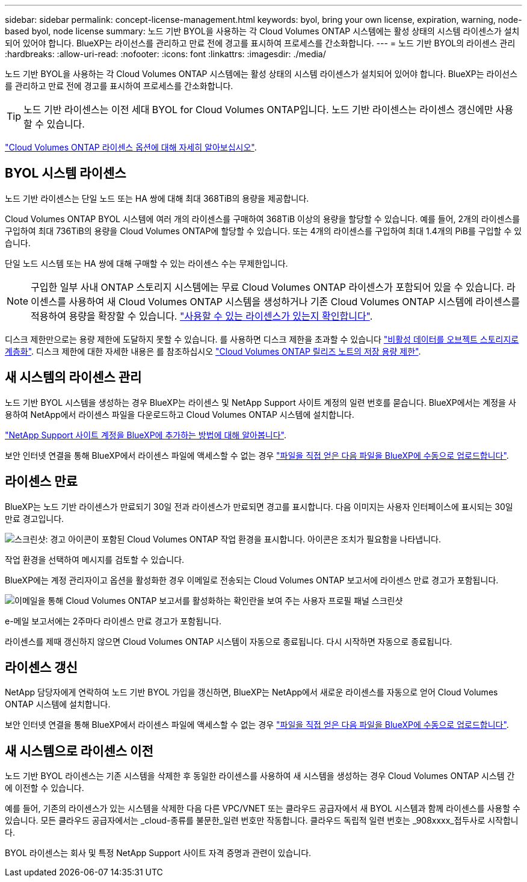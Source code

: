 ---
sidebar: sidebar 
permalink: concept-license-management.html 
keywords: byol, bring your own license, expiration, warning, node-based byol, node license 
summary: 노드 기반 BYOL을 사용하는 각 Cloud Volumes ONTAP 시스템에는 활성 상태의 시스템 라이센스가 설치되어 있어야 합니다. BlueXP는 라이선스를 관리하고 만료 전에 경고를 표시하여 프로세스를 간소화합니다. 
---
= 노드 기반 BYOL의 라이센스 관리
:hardbreaks:
:allow-uri-read: 
:nofooter: 
:icons: font
:linkattrs: 
:imagesdir: ./media/


[role="lead"]
노드 기반 BYOL을 사용하는 각 Cloud Volumes ONTAP 시스템에는 활성 상태의 시스템 라이센스가 설치되어 있어야 합니다. BlueXP는 라이선스를 관리하고 만료 전에 경고를 표시하여 프로세스를 간소화합니다.


TIP: 노드 기반 라이센스는 이전 세대 BYOL for Cloud Volumes ONTAP입니다. 노드 기반 라이센스는 라이센스 갱신에만 사용할 수 있습니다.

link:concept-licensing.html["Cloud Volumes ONTAP 라이센스 옵션에 대해 자세히 알아보십시오"].



== BYOL 시스템 라이센스

노드 기반 라이센스는 단일 노드 또는 HA 쌍에 대해 최대 368TiB의 용량을 제공합니다.

Cloud Volumes ONTAP BYOL 시스템에 여러 개의 라이센스를 구매하여 368TiB 이상의 용량을 할당할 수 있습니다. 예를 들어, 2개의 라이센스를 구입하여 최대 736TiB의 용량을 Cloud Volumes ONTAP에 할당할 수 있습니다. 또는 4개의 라이센스를 구입하여 최대 1.4개의 PiB를 구입할 수 있습니다.

단일 노드 시스템 또는 HA 쌍에 대해 구매할 수 있는 라이센스 수는 무제한입니다.


NOTE: 구입한 일부 사내 ONTAP 스토리지 시스템에는 무료 Cloud Volumes ONTAP 라이센스가 포함되어 있을 수 있습니다. 라이센스를 사용하여 새 Cloud Volumes ONTAP 시스템을 생성하거나 기존 Cloud Volumes ONTAP 시스템에 라이센스를 적용하여 용량을 확장할 수 있습니다. https://docs.netapp.com/us-en/cloud-manager-ontap-onprem/task-managing-ontap.html#viewing-unused-cloud-volumes-ontap-licenses["사용할 수 있는 라이센스가 있는지 확인합니다"^].

디스크 제한만으로는 용량 제한에 도달하지 못할 수 있습니다. 를 사용하면 디스크 제한을 초과할 수 있습니다 link:concept-data-tiering.html["비활성 데이터를 오브젝트 스토리지로 계층화"]. 디스크 제한에 대한 자세한 내용은 를 참조하십시오 https://docs.netapp.com/us-en/cloud-volumes-ontap-relnotes/["Cloud Volumes ONTAP 릴리즈 노트의 저장 용량 제한"^].



== 새 시스템의 라이센스 관리

노드 기반 BYOL 시스템을 생성하는 경우 BlueXP는 라이센스 및 NetApp Support 사이트 계정의 일련 번호를 묻습니다. BlueXP에서는 계정을 사용하여 NetApp에서 라이센스 파일을 다운로드하고 Cloud Volumes ONTAP 시스템에 설치합니다.

https://docs.netapp.com/us-en/cloud-manager-setup-admin/task-adding-nss-accounts.html["NetApp Support 사이트 계정을 BlueXP에 추가하는 방법에 대해 알아봅니다"^].

보안 인터넷 연결을 통해 BlueXP에서 라이센스 파일에 액세스할 수 없는 경우 link:task-manage-node-licenses.html["파일을 직접 얻은 다음 파일을 BlueXP에 수동으로 업로드합니다"].



== 라이센스 만료

BlueXP는 노드 기반 라이센스가 만료되기 30일 전과 라이센스가 만료되면 경고를 표시합니다. 다음 이미지는 사용자 인터페이스에 표시되는 30일 만료 경고입니다.

image:screenshot_warning.gif["스크린샷: 경고 아이콘이 포함된 Cloud Volumes ONTAP 작업 환경을 표시합니다. 아이콘은 조치가 필요함을 나타냅니다."]

작업 환경을 선택하여 메시지를 검토할 수 있습니다.

BlueXP에는 계정 관리자이고 옵션을 활성화한 경우 이메일로 전송되는 Cloud Volumes ONTAP 보고서에 라이센스 만료 경고가 포함됩니다.

image:screenshot_cvo_report.gif["이메일을 통해 Cloud Volumes ONTAP 보고서를 활성화하는 확인란을 보여 주는 사용자 프로필 패널 스크린샷"]

e-메일 보고서에는 2주마다 라이센스 만료 경고가 포함됩니다.

라이센스를 제때 갱신하지 않으면 Cloud Volumes ONTAP 시스템이 자동으로 종료됩니다. 다시 시작하면 자동으로 종료됩니다.



== 라이센스 갱신

NetApp 담당자에게 연락하여 노드 기반 BYOL 가입을 갱신하면, BlueXP는 NetApp에서 새로운 라이센스를 자동으로 얻어 Cloud Volumes ONTAP 시스템에 설치합니다.

보안 인터넷 연결을 통해 BlueXP에서 라이센스 파일에 액세스할 수 없는 경우 link:task-manage-node-licenses.html["파일을 직접 얻은 다음 파일을 BlueXP에 수동으로 업로드합니다"].



== 새 시스템으로 라이센스 이전

노드 기반 BYOL 라이센스는 기존 시스템을 삭제한 후 동일한 라이센스를 사용하여 새 시스템을 생성하는 경우 Cloud Volumes ONTAP 시스템 간에 이전할 수 있습니다.

예를 들어, 기존의 라이센스가 있는 시스템을 삭제한 다음 다른 VPC/VNET 또는 클라우드 공급자에서 새 BYOL 시스템과 함께 라이센스를 사용할 수 있습니다. 모든 클라우드 공급자에서는 _cloud-종류를 불문한_일련 번호만 작동합니다. 클라우드 독립적 일련 번호는 _908xxxx_접두사로 시작합니다.

BYOL 라이센스는 회사 및 특정 NetApp Support 사이트 자격 증명과 관련이 있습니다.
